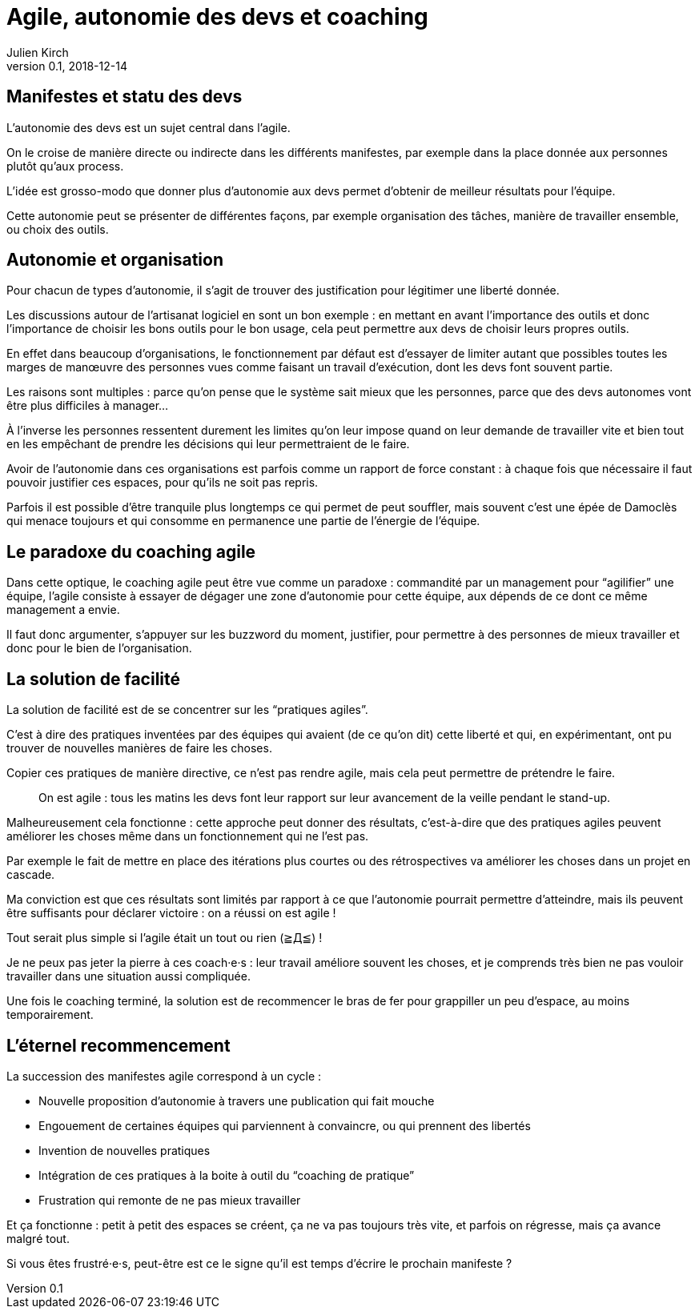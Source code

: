 = Agile, autonomie des devs et coaching
Julien Kirch
v0.1, 2018-12-14
:article_lang: fr
:article_image: stuck.png
:article_description: L`'agile est un mouvement itératif

== Manifestes et statu des devs

L`'autonomie des devs est un sujet central dans l`'agile.

On le croise de manière directe ou indirecte dans les différents manifestes, par exemple dans la place donnée aux personnes plutôt qu`'aux process.

L`'idée est grosso-modo que donner plus d`'autonomie aux devs permet d`'obtenir de meilleur résultats pour l`'équipe.

Cette autonomie peut se présenter de différentes façons, par exemple organisation des tâches, manière de travailler ensemble, ou choix des outils.

== Autonomie et organisation

Pour chacun de types d`'autonomie, il s`'agit de trouver des justification pour légitimer une liberté donnée.

Les discussions autour de l`'artisanat logiciel en sont un bon exemple{nbsp}: en mettant en avant l`'importance des outils et donc l`'importance de choisir les bons outils pour le bon usage, cela peut permettre aux devs de choisir leurs propres outils.

En effet dans beaucoup d`'organisations, le fonctionnement par défaut est d`'essayer de limiter autant que possibles toutes les marges de manœuvre des personnes vues comme faisant un travail d`'exécution, dont les devs font souvent partie.

Les raisons sont multiples{nbsp}: parce qu`'on pense que le système sait mieux que les personnes, parce que des devs autonomes vont être plus difficiles à manager…

À l`'inverse les personnes ressentent durement les limites qu`'on leur impose quand on leur demande de travailler vite et bien tout en les empêchant de prendre les décisions qui leur permettraient de le faire.

Avoir de l`'autonomie dans ces organisations est parfois comme un rapport de force constant{nbsp}: à chaque fois que nécessaire il faut pouvoir justifier ces espaces, pour qu`'ils ne soit pas repris.

Parfois il est possible d`'être tranquile plus longtemps ce qui permet de peut souffler, mais souvent c`'est une épée de Damoclès qui menace toujours et qui consomme en permanence une partie de l`'énergie de l`'équipe.

== Le paradoxe du coaching agile

Dans cette optique, le coaching agile peut être vue comme un paradoxe{nbsp}: commandité par un management pour "`agilifier`" une équipe, l`'agile consiste à essayer de dégager une zone d`'autonomie pour cette équipe, aux dépends de ce dont ce même management a envie.

Il faut donc argumenter, s`'appuyer sur les buzzword du moment, justifier, pour permettre à des personnes de mieux travailler et donc pour le bien de l`'organisation.

== La solution de facilité

La solution de facilité est de se concentrer sur les "`pratiques agiles`".

C`'est à dire des pratiques inventées par des équipes qui avaient (de ce qu`'on dit) cette liberté et qui, en expérimentant, ont pu trouver de nouvelles manières de faire les choses.

Copier ces pratiques de manière directive, ce n`'est pas rendre agile, mais cela peut permettre de prétendre le faire.

[quote]
____
On est agile{nbsp}: tous les matins les devs font leur rapport sur leur avancement de la veille pendant le stand-up.
____

Malheureusement cela fonctionne{nbsp}: cette approche peut donner des résultats, c`'est-à-dire que des pratiques agiles peuvent améliorer les choses même dans un fonctionnement qui ne l`'est pas.

Par exemple le fait de mettre en place des itérations plus courtes ou des rétrospectives va améliorer les choses dans un projet en cascade.

Ma conviction est que ces résultats sont limités par rapport à ce que l`'autonomie pourrait permettre d`'atteindre, mais ils peuvent être suffisants pour déclarer victoire{nbsp}: on a réussi on est agile{nbsp}!

Tout serait plus simple si l`'agile était un tout ou rien (≧Д≦){nbsp}!

Je ne peux pas jeter la pierre à ces coach·e·s{nbsp}: leur travail améliore souvent les choses, et je comprends très bien ne pas vouloir travailler dans une situation aussi compliquée.

Une fois le coaching terminé, la solution est de recommencer le bras de fer pour grappiller un peu d`'espace, au moins temporairement.

== L`'éternel recommencement

La succession des manifestes agile correspond à un cycle{nbsp}: 

* Nouvelle proposition d`'autonomie à travers une publication qui fait mouche
* Engouement de certaines équipes qui parviennent à convaincre, ou qui prennent des libertés
* Invention de nouvelles pratiques
* Intégration de ces pratiques à la boite à outil du "`coaching de pratique`"
* Frustration qui remonte de ne pas mieux travailler

Et ça fonctionne{nbsp}: petit à petit des espaces se créent, ça ne va pas toujours très vite, et parfois on régresse, mais ça avance malgré tout.

Si vous êtes frustré·e·s, peut-être est ce le signe qu`'il est temps d`'écrire le prochain manifeste{nbsp}?
